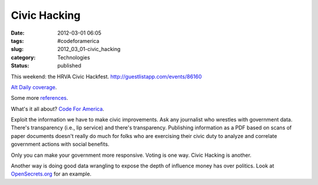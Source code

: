 Civic Hacking
=============

:date: 2012-03-01 06:05
:tags: #codeforamerica
:slug: 2012_03_01-civic_hacking
:category: Technologies
:status: published

This weekend: the HRVA Civic Hackfest. http://guestlistapp.com/events/86160

`Alt Daily coverage <http://www.altdaily.com/blogs/news-blogs/opinion-blogs/hampton-roads-civic-hackfest.html>`__.

Some more `references <http://topsy.com/guestlistapp.com/events/86160>`__.

What's it all about?  `Code For America <http://codeforamerica.org/>`__.

Exploit the information we have to make civic improvements.  Ask any
journalist who wrestles with government data.  There's transparency
(i.e., lip service) and there's transparency.  Publishing information as
a PDF based on scans of paper documents doesn't really do much for folks
who are exercising their civic duty to analyze and correlate government
actions with social  benefits.

Only you can make your government more responsive.  Voting is one way.
Civic Hacking is another.

Another way is doing good data wrangling to expose the depth of
influence money has over politics.  Look at
`OpenSecrets.org <http://www.opensecrets.org/>`__ for an example.





